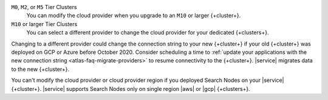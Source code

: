 ``M0``, ``M2``, or ``M5`` Tier Clusters
  You can modify the cloud provider when you upgrade to an ``M10`` or
  larger {+cluster+}. 

``M10`` or larger Tier Clusters
  You can select a different provider to change the cloud provider for
  your dedicated {+clusters+}. 

Changing to a different provider could change the connection string to 
your new {+cluster+} if your old {+cluster+} was deployed on GCP or
Azure before October 2020. Consider scheduling a time to :ref:`update your 
applications with the new connection string 
<atlas-faq-migrate-providers>` to resume connectivity to the {+cluster+}. 
|service| migrates data to the new {+cluster+}. 

You can't modify the cloud provider or cloud provider region if you
deployed Search Nodes on your |service| {+cluster+}. |service| supports
Search Nodes only on single region |aws| or |gcp| {+clusters+}.
